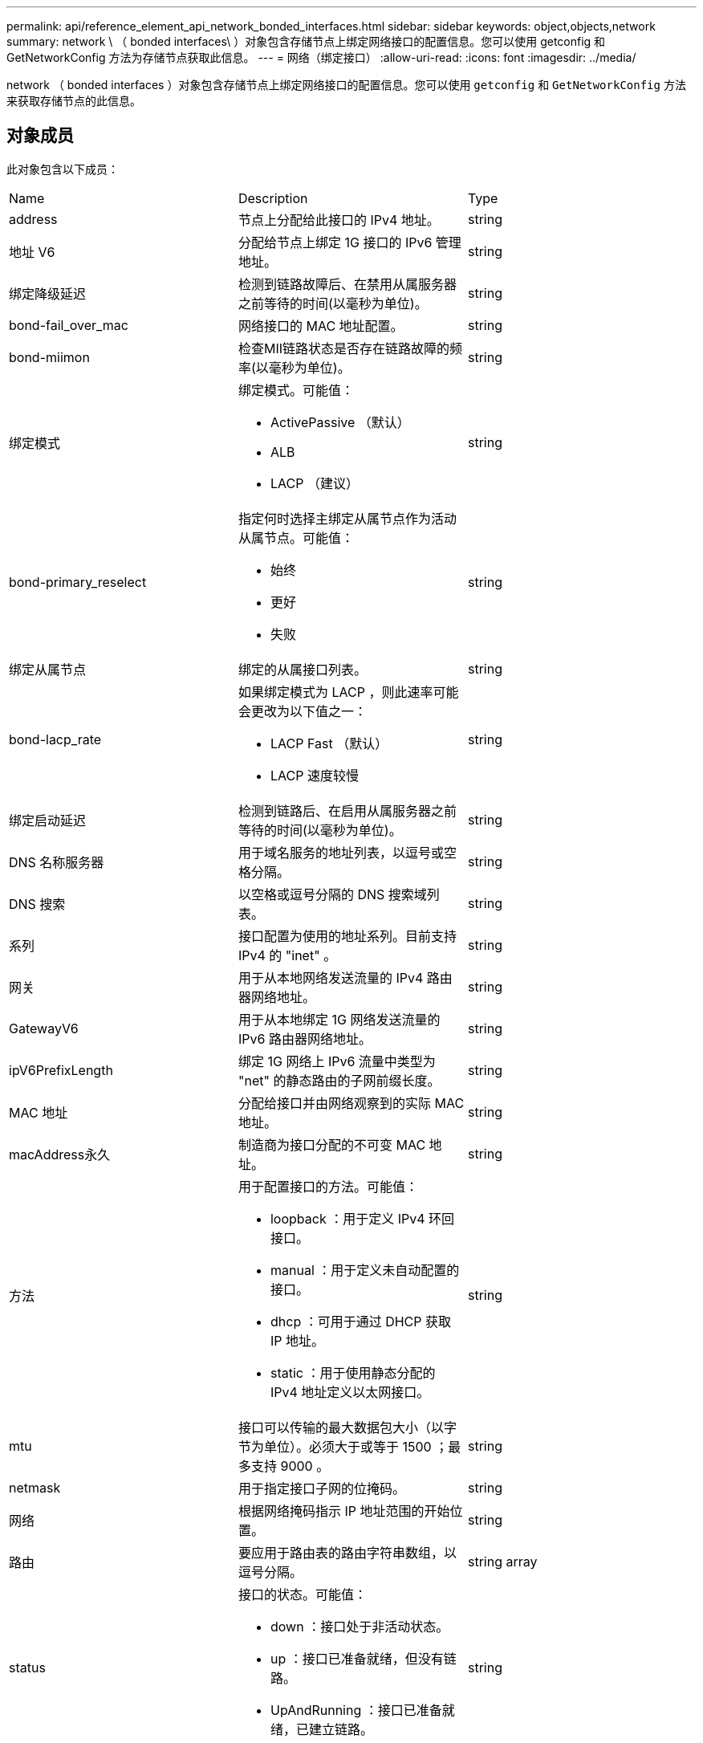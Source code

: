 ---
permalink: api/reference_element_api_network_bonded_interfaces.html 
sidebar: sidebar 
keywords: object,objects,network 
summary: network \ （ bonded interfaces\ ）对象包含存储节点上绑定网络接口的配置信息。您可以使用 getconfig 和 GetNetworkConfig 方法为存储节点获取此信息。 
---
= 网络（绑定接口）
:allow-uri-read: 
:icons: font
:imagesdir: ../media/


[role="lead"]
network （ bonded interfaces ）对象包含存储节点上绑定网络接口的配置信息。您可以使用 `getconfig` 和 `GetNetworkConfig` 方法来获取存储节点的此信息。



== 对象成员

此对象包含以下成员：

|===


| Name | Description | Type 


 a| 
address
 a| 
节点上分配给此接口的 IPv4 地址。
 a| 
string



 a| 
地址 V6
 a| 
分配给节点上绑定 1G 接口的 IPv6 管理地址。
 a| 
string



 a| 
绑定降级延迟
 a| 
检测到链路故障后、在禁用从属服务器之前等待的时间(以毫秒为单位)。
 a| 
string



 a| 
bond-fail_over_mac
 a| 
网络接口的 MAC 地址配置。
 a| 
string



 a| 
bond-miimon
 a| 
检查MII链路状态是否存在链路故障的频率(以毫秒为单位)。
 a| 
string



 a| 
绑定模式
 a| 
绑定模式。可能值：

* ActivePassive （默认）
* ALB
* LACP （建议）

 a| 
string



 a| 
bond-primary_reselect
 a| 
指定何时选择主绑定从属节点作为活动从属节点。可能值：

* 始终
* 更好
* 失败

 a| 
string



 a| 
绑定从属节点
 a| 
绑定的从属接口列表。
 a| 
string



 a| 
bond-lacp_rate
 a| 
如果绑定模式为 LACP ，则此速率可能会更改为以下值之一：

* LACP Fast （默认）
* LACP 速度较慢

 a| 
string



 a| 
绑定启动延迟
 a| 
检测到链路后、在启用从属服务器之前等待的时间(以毫秒为单位)。
 a| 
string



 a| 
DNS 名称服务器
 a| 
用于域名服务的地址列表，以逗号或空格分隔。
 a| 
string



 a| 
DNS 搜索
 a| 
以空格或逗号分隔的 DNS 搜索域列表。
 a| 
string



 a| 
系列
 a| 
接口配置为使用的地址系列。目前支持 IPv4 的 "inet" 。
 a| 
string



 a| 
网关
 a| 
用于从本地网络发送流量的 IPv4 路由器网络地址。
 a| 
string



 a| 
GatewayV6
 a| 
用于从本地绑定 1G 网络发送流量的 IPv6 路由器网络地址。
 a| 
string



 a| 
ipV6PrefixLength
 a| 
绑定 1G 网络上 IPv6 流量中类型为 "net" 的静态路由的子网前缀长度。
 a| 
string



 a| 
MAC 地址
 a| 
分配给接口并由网络观察到的实际 MAC 地址。
 a| 
string



 a| 
macAddress永久
 a| 
制造商为接口分配的不可变 MAC 地址。
 a| 
string



 a| 
方法
 a| 
用于配置接口的方法。可能值：

* loopback ：用于定义 IPv4 环回接口。
* manual ：用于定义未自动配置的接口。
* dhcp ：可用于通过 DHCP 获取 IP 地址。
* static ：用于使用静态分配的 IPv4 地址定义以太网接口。

 a| 
string



 a| 
mtu
 a| 
接口可以传输的最大数据包大小（以字节为单位）。必须大于或等于 1500 ；最多支持 9000 。
 a| 
string



 a| 
netmask
 a| 
用于指定接口子网的位掩码。
 a| 
string



 a| 
网络
 a| 
根据网络掩码指示 IP 地址范围的开始位置。
 a| 
string



 a| 
路由
 a| 
要应用于路由表的路由字符串数组，以逗号分隔。
 a| 
string array



 a| 
status
 a| 
接口的状态。可能值：

* down ：接口处于非活动状态。
* up ：接口已准备就绪，但没有链路。
* UpAndRunning ：接口已准备就绪，已建立链路。

 a| 
string



 a| 
symmetricRouteRules.
 a| 
在节点上配置的对称路由规则。
 a| 
string array



 a| 
正常运行
 a| 
指示接口是否已准备就绪且具有链路。
 a| 
boolean



 a| 
virtualNetworkTag
 a| 
接口的虚拟网络标识符（ VLAN 标记）。
 a| 
string

|===


== 成员可修改性和节点状态

此表指示是否可以在每个可能的节点状态下修改对象参数。

|===


| 成员名称 | 可用状态 | 待定状态 | 活动状态 


 a| 
address
 a| 
是的。
 a| 
是的。
 a| 
否



 a| 
地址 V6
 a| 
是的。
 a| 
是的。
 a| 
否



 a| 
绑定降级延迟
 a| 
由系统配置
 a| 
不适用
 a| 
不适用



 a| 
bond-fail_over_mac
 a| 
由系统配置
 a| 
不适用
 a| 
不适用



 a| 
bond-miimon
 a| 
由系统配置
 a| 
不适用
 a| 
不适用



 a| 
绑定模式
 a| 
是的。
 a| 
是的。
 a| 
是的。



 a| 
bond-primary_reselect
 a| 
由系统配置
 a| 
不适用
 a| 
不适用



 a| 
绑定从属节点
 a| 
由系统配置
 a| 
不适用
 a| 
不适用



 a| 
bond-lacp_rate
 a| 
是的。
 a| 
是的。
 a| 
是的。



 a| 
绑定启动延迟
 a| 
由系统配置
 a| 
不适用
 a| 
不适用



 a| 
DNS 名称服务器
 a| 
是的。
 a| 
是的。
 a| 
是的。



 a| 
DNS 搜索
 a| 
是的。
 a| 
是的。
 a| 
是的。



 a| 
系列
 a| 
否
 a| 
否
 a| 
否



 a| 
网关
 a| 
是的。
 a| 
是的。
 a| 
是的。



 a| 
GatewayV6
 a| 
是的。
 a| 
是的。
 a| 
是的。



 a| 
ipV6PrefixLength
 a| 
是的。
 a| 
是的。
 a| 
是的。



 a| 
MAC 地址
 a| 
由系统配置
 a| 
不适用
 a| 
不适用



 a| 
macAddress永久
 a| 
由系统配置
 a| 
不适用
 a| 
不适用



 a| 
方法
 a| 
否
 a| 
否
 a| 
否



 a| 
mtu
 a| 
是的。
 a| 
是的。
 a| 
是的。



 a| 
netmask
 a| 
是的。
 a| 
是的。
 a| 
是的。



 a| 
网络
 a| 
否
 a| 
否
 a| 
否



 a| 
路由
 a| 
是的。
 a| 
是的。
 a| 
是的。



 a| 
status
 a| 
是的。
 a| 
是的。
 a| 
是的。



 a| 
symmetricRouteRules.
 a| 
由系统配置
 a| 
不适用
 a| 
不适用



 a| 
正常运行
 a| 
由系统配置
 a| 
不适用
 a| 
不适用



 a| 
virtualNetworkTag
 a| 
是的。
 a| 
是的。
 a| 
是的。

|===


== 了解更多信息

* xref:reference_element_api_getconfig.adoc[getconfig]
* xref:reference_element_api_getnetworkconfig.adoc[GetNetworkConfig]

